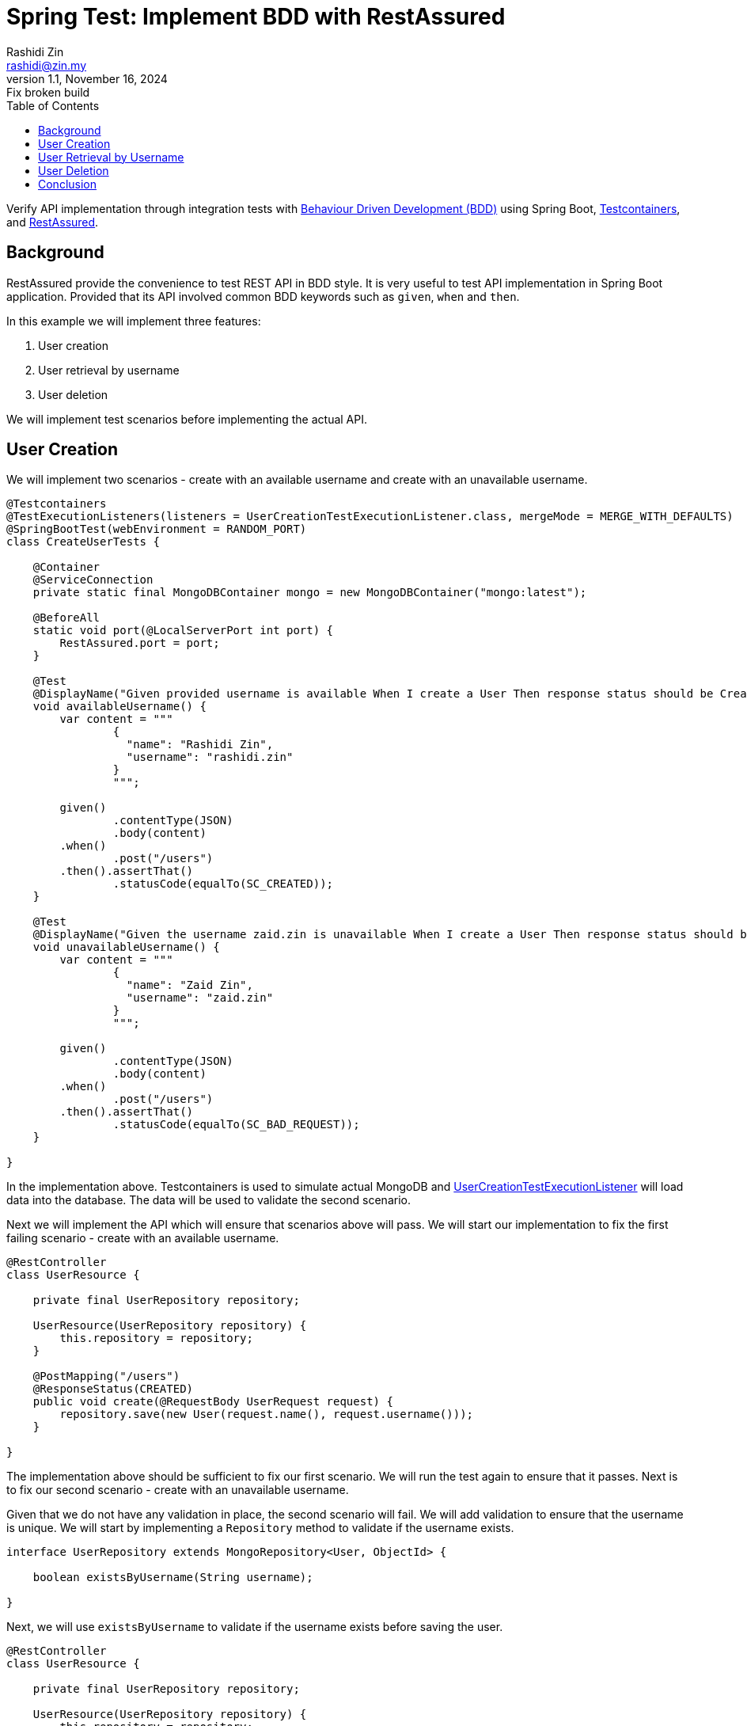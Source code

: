 = Spring Test: Implement BDD with RestAssured
:source-highlighter: highlight.js
Rashidi Zin <rashidi@zin.my>
1.1, November 16, 2024: Fix broken build
:toc:
:navtitle:
:icons: font
:url-quickref: https://github.com/rashidi/spring-boot-tutorials/tree/master/test-rest-assured

Verify API implementation through integration tests with https://www.browserstack.com/guide/what-is-bdd[Behaviour Driven Development (BDD)]
using Spring Boot, https://testcontainers.com/[Testcontainers], and https://rest-assured.io/[RestAssured].

== Background

RestAssured provide the convenience to test REST API in BDD style. It is very useful to test API implementation in Spring Boot application.
Provided that its API involved common BDD keywords such as `given`, `when` and `then`.

In this example we will implement three features:

[start=1]
. User creation
. User retrieval by username
. User deletion

We will implement test scenarios before implementing the actual API.

== User Creation

We will implement two scenarios - create with an available username and create with an unavailable username.

[source,java]
----
@Testcontainers
@TestExecutionListeners(listeners = UserCreationTestExecutionListener.class, mergeMode = MERGE_WITH_DEFAULTS)
@SpringBootTest(webEnvironment = RANDOM_PORT)
class CreateUserTests {

    @Container
    @ServiceConnection
    private static final MongoDBContainer mongo = new MongoDBContainer("mongo:latest");

    @BeforeAll
    static void port(@LocalServerPort int port) {
        RestAssured.port = port;
    }

    @Test
    @DisplayName("Given provided username is available When I create a User Then response status should be Created")
    void availableUsername() {
        var content = """
                {
                  "name": "Rashidi Zin",
                  "username": "rashidi.zin"
                }
                """;

        given()
                .contentType(JSON)
                .body(content)
        .when()
                .post("/users")
        .then().assertThat()
                .statusCode(equalTo(SC_CREATED));
    }

    @Test
    @DisplayName("Given the username zaid.zin is unavailable When I create a User Then response status should be Bad Request")
    void unavailableUsername() {
        var content = """
                {
                  "name": "Zaid Zin",
                  "username": "zaid.zin"
                }
                """;

        given()
                .contentType(JSON)
                .body(content)
        .when()
                .post("/users")
        .then().assertThat()
                .statusCode(equalTo(SC_BAD_REQUEST));
    }

}
----

In the implementation above. Testcontainers is used to simulate actual MongoDB and
link:{url-quickref}/src/test/java/zin/rashidi/boot/test/restassured/user/UserCreationTestExecutionListener.java[UserCreationTestExecutionListener] will load data into the database.
The data will be used to validate the second scenario.

Next we will implement the API which will ensure that scenarios above will pass. We will start our implementation to fix the first failing
scenario - create with an available username.

[source,java]
----
@RestController
class UserResource {

    private final UserRepository repository;

    UserResource(UserRepository repository) {
        this.repository = repository;
    }

    @PostMapping("/users")
    @ResponseStatus(CREATED)
    public void create(@RequestBody UserRequest request) {
        repository.save(new User(request.name(), request.username()));
    }

}
----

The implementation above should be sufficient to fix our first scenario. We will run the test again to ensure that it passes. Next is to
fix our second scenario - create with an unavailable username.

Given that we do not have any validation in place, the second scenario will fail. We will add validation to ensure that the username is
unique. We will start by implementing a `Repository` method to validate if the username exists.

[source,java]
----
interface UserRepository extends MongoRepository<User, ObjectId> {

    boolean existsByUsername(String username);

}
----

Next, we will use `existsByUsername` to validate if the username exists before saving the user.

[source,java]
----
@RestController
class UserResource {

    private final UserRepository repository;

    UserResource(UserRepository repository) {
        this.repository = repository;
    }

    @PostMapping("/users")
    @ResponseStatus(CREATED)
    public void create(@RequestBody UserRequest request) {
        if (repository.existsByUsername(request.username())) {
            throw new IllegalArgumentException("Username already exists");
        }

        repository.save(new User(request.name(), request.username()));
    }

}
----

This, however, is insufficient as the server will throw `500 Internal Server Error` when the username already exists. We will add
`@ExceptionHandler` to handle the exception which converts it to `BAD REQUEST`.

[source,java]
----
@RestController
class UserResource {

    private final UserRepository repository;

    UserResource(UserRepository repository) {
        this.repository = repository;
    }

    @PostMapping("/users")
    @ResponseStatus(CREATED)
    public void create(@RequestBody UserRequest request) {
        if (repository.existsByUsername(request.username())) {
            throw new IllegalArgumentException("Username already exists");
        }

        repository.save(new User(request.name(), request.username()));
    }

    @ExceptionHandler
    @ResponseStatus(BAD_REQUEST)
    public void handleIllegalArgumentException(IllegalArgumentException ignored) {
    }

}
----

Now we will run link:{url-quickref}/src/test/java/zin/rashidi/boot/test/restassured/user/CreateUserTests.java[CreateUserTests] again to ensure that both scenarios pass. Next, we will follow the same approach to implement the API for user retrieval by username.

== User Retrieval by Username

In link:{url-quickref}/src/test/java/zin/rashidi/boot/test/restassured/user/FindUserByUsernameTests.java[FindUserByUsernameTests], we will implement two scenarios - find with an available username and find with an unavailable username.

[source,java]
----
@Testcontainers
@TestExecutionListeners(listeners = UserCreationTestExecutionListener.class, mergeMode = MERGE_WITH_DEFAULTS)
@SpringBootTest(webEnvironment = RANDOM_PORT)
class FindUserByUsernameTests {

    @Container
    @ServiceConnection
    private static final MongoDBContainer mongo = new MongoDBContainer("mongo:latest");

    @BeforeAll
    static void port(@LocalServerPort int port) {
        RestAssured.port = port;
    }

    @Test
    @DisplayName("Given username zaid.zin exists When I find a User Then response status should be OK and User should be returned")
    void findByExistingUsername() {
        given()
                .contentType(JSON)
        .when()
                .get("/users/{username}", "zaid.zin")
        .then().assertThat()
                .statusCode(equalTo(SC_OK))
                .body("name", equalTo("Zaid Zin"))
                .body("username", equalTo("zaid.zin"));
    }

    @Test
    @DisplayName("Given there is no User with username rashidi.zin When I find a User Then response status should be Not Found")
    void findByNonExistingUsername() {
        given()
                .contentType(JSON)
        .when()
                .get("/users/{username}", "rashidi.zin")
        .then().assertThat()
                .statusCode(equalTo(SC_NOT_FOUND));
    }

}
----

As you can see, `findByExistingUsername` validates the response body as well as HTTP response. Given that the user exists then the response body should contain the user's name and username. The HTTP response should be `200 OK`.

While in the event requested `username` does not exist then the HTTP response should be `404 Not Found`.

We will start by implementing a `Repository` method which will retrieve requested username.

[source,java]
----
interface UserRepository extends MongoRepository<User, ObjectId> {

    Optional<UserReadOnly> findByUsername(String username);

}
----

link:{url-quickref}/src/main/java/zin/rashidi/boot/test/restassured/user/UserReadOnly.java[UserReadOnly] is a read-only projection of
`User` which will be used to retrieve the user's name and username.

Then we will implement the API to fix the scenarios above. We will start with the first scenario - find with an available username.

[source,java]
----
@RestController
class UserResource {

    private final UserRepository repository;

    UserResource(UserRepository repository) {
        this.repository = repository;
    }

    @GetMapping("/users/{username}")
    public UserReadOnly findByUsername(@PathVariable String username) {
        return repository.findByUsername(username).orElseThrow();
    }

}
----

The implementation above should be sufficient to fix our first scenario. We will run the test again to ensure that it passes.
Next is to fix our second scenario - find with an unavailable username.

As for now, the second scenario will fail. We will add `@ExceptionHandler` to handle the exception which converts it to `NOT FOUND`.

[source,java]
----
@RestController
class UserResource {

    private final UserRepository repository;

    UserResource(UserRepository repository) {
        this.repository = repository;
    }

    @GetMapping("/users/{username}")
    public UserReadOnly findByUsername(@PathVariable String username) {
        return repository.findByUsername(username).orElseThrow();
    }

    @ExceptionHandler
    @ResponseStatus(NOT_FOUND)
    public void handleNoSuchElementException(NoSuchElementException ignored) {
    }

}
----

Now we will run link:{url-quickref}/src/test/java/zin/rashidi/boot/test/restassured/user/FindUserByUsernameTests.java[FindUserByUsernameTests]
again to ensure that both scenarios pass. Next, we will follow the same approach to implement the API for user deletion.

== User Deletion

For User Deletion, the action requires a valid `id`. However, since we are going to utilise data stored by `Testcontainers`, we are required
to retrieve the existing user's `id` first. Then we will perform the deletion.

We will implement two scenarios - delete with an available `id` and delete with an non-existing `id`.

[source,java]
----
@Testcontainers
@TestExecutionListeners(listeners = UserCreationTestExecutionListener.class, mergeMode = MERGE_WITH_DEFAULTS)
@SpringBootTest(webEnvironment = RANDOM_PORT)
class DeleteUserTests {

    @Container
    @ServiceConnection
    private static final MongoDBContainer mongo = new MongoDBContainer("mongo:latest");

    @BeforeAll
    static void port(@LocalServerPort int port) {
        RestAssured.port = port;
    }

    @Test
    @DisplayName("Given username zaid.zin exists When I delete with its id Then response status should be No Content")
    void deleteWithValidId() {
        String id = get("/users/{username}", "zaid.zin").path("id");

        when()
                .delete("/users/{id}", id)
        .then().assertThat()
                .statusCode(equalTo(SC_NO_CONTENT));
    }

    @Test
    @DisplayName("When I trigger delete with a non-existing ID Then response status should be Not Found")
    void deleteWithNonExistingId() {
        when()
                .delete("/users/{id}", "5f9b0a9b9d9b4a0a9d9b4a0a")
        .then().assertThat()
                .statusCode(equalTo(SC_NOT_FOUND));
    }

}
----

As you can see, in `deleteWithValidId` we are retrieving the existing user's `id` first.

[source,java]
----
@Testcontainers
@TestExecutionListeners(listeners = UserCreationTestExecutionListener.class, mergeMode = MERGE_WITH_DEFAULTS)
@SpringBootTest(webEnvironment = RANDOM_PORT)
class DeleteUserTests {

    @Test
    @DisplayName("Given username zaid.zin exists When I delete with its id Then response status should be No Content")
    void deleteWithValidId() {
        String id = get("/users/{username}", "zaid.zin").path("id");

        when()
                .delete("/users/{id}", id)
        .then().assertThat()
                .statusCode(equalTo(SC_NO_CONTENT));
    }

}
----

Once we have the `id`, we will perform the deletion. Next, we will implement the API to fix the scenarios above. We will start with the first scenario - delete with an available `id`.

[source,java]
----
@RestController
class UserResource {

    private final UserRepository repository;

    UserResource(UserRepository repository) {
        this.repository = repository;
    }

    @DeleteMapping("/users/{id}")
    @ResponseStatus(NO_CONTENT)
    public void deleteById(@PathVariable ObjectId id) {
        repository.findById(id).ifPresent(repository::delete);
    }

}
----

The implementation above should be sufficient to fix our first scenario. We will run the test again to ensure that it passes. Next is to fix our second scenario - delete with an non-existing `id`. We're expecting `404 Not Found` in this scenario. We can achieve this with slight modification to `deleteById` method.

[source,java]
----
@RestController
class UserResource {

    private final UserRepository repository;

    UserResource(UserRepository repository) {
        this.repository = repository;
    }

    @DeleteMapping("/users/{id}")
    @ResponseStatus(NO_CONTENT)
    public void deleteById(@PathVariable ObjectId id) {
        repository.findById(id).ifPresentOrElse(repository::delete, () -> { throw new NoSuchElementException(); });
    }

}
----

Since we have already implement `@ExceptionHandler` to handle `NoSuchElementException`, this implementation should be sufficient to fix our
second scenario. We will run the test again to ensure that it passes.

== Conclusion

I have always preferred RestAssured as it allows me to test API implementation in BDD style. Given that I can decouple my tests with the
production code, I can ensure that my tests are not affected by the implementation details.

As you can see from tests above. None of the tests uses production code. This is very useful when I need to refactor my
code. I can refactor my code without worrying that my tests will break. As long as the API contract remains the same, my tests will pass.
